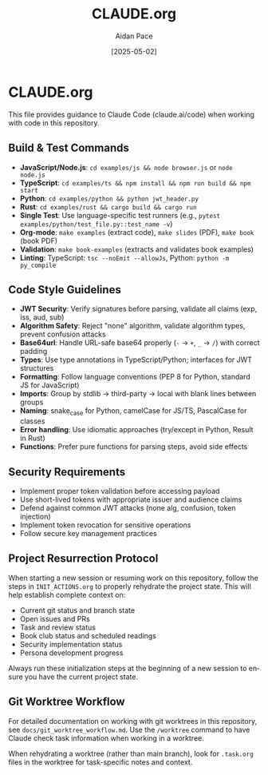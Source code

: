 #+TITLE: CLAUDE.org
#+AUTHOR: Aidan Pace
#+EMAIL: apace@defrecord.com
#+DATE: [2025-05-02]
#+DESCRIPTION: Guidance for Claude Code when working with this repository
#+LANGUAGE: en
#+OPTIONS: toc:2 num:nil

* CLAUDE.org

This file provides guidance to Claude Code (claude.ai/code) when working with code in this repository.

** Build & Test Commands
:PROPERTIES:
:CUSTOM_ID: build-test-commands
:END:

- *JavaScript/Node.js*: =cd examples/js && node browser.js= or =node node.js=
- *TypeScript*: =cd examples/ts && npm install && npm run build && npm start=
- *Python*: =cd examples/python && python jwt_header.py=
- *Rust*: =cd examples/rust && cargo build && cargo run=
- *Single Test*: Use language-specific test runners (e.g., =pytest examples/python/test_file.py::test_name -v=)
- *Org-mode*: =make examples= (extract code), =make slides= (PDF), =make book= (book PDF)
- *Validation*: =make book-examples= (extracts and validates book examples)
- *Linting*: TypeScript: =tsc --noEmit --allowJs=, Python: =python -m py_compile=

** Code Style Guidelines
:PROPERTIES:
:CUSTOM_ID: code-style-guidelines
:END:

- *JWT Security*: Verify signatures before parsing, validate all claims (exp, iss, aud, sub)
- *Algorithm Safety*: Reject "none" algorithm, validate algorithm types, prevent confusion attacks
- *Base64url*: Handle URL-safe base64 properly (=-= → =+=, =_= → =/=) with correct padding
- *Types*: Use type annotations in TypeScript/Python; interfaces for JWT structures
- *Formatting*: Follow language conventions (PEP 8 for Python, standard JS for JavaScript)
- *Imports*: Group by stdlib → third-party → local with blank lines between groups
- *Naming*: snake_case for Python, camelCase for JS/TS, PascalCase for classes
- *Error handling*: Use idiomatic approaches (try/except in Python, Result in Rust)
- *Functions*: Prefer pure functions for parsing steps, avoid side effects

** Security Requirements
:PROPERTIES:
:CUSTOM_ID: security-requirements
:END:

- Implement proper token validation before accessing payload
- Use short-lived tokens with appropriate issuer and audience claims
- Defend against common JWT attacks (none alg, confusion, token injection)
- Implement token revocation for sensitive operations
- Follow secure key management practices

** Project Resurrection Protocol
:PROPERTIES:
:CUSTOM_ID: project-resurrection
:END:

When starting a new session or resuming work on this repository, follow the steps in =INIT_ACTIONS.org= to properly rehydrate the project state. This will help establish complete context on:

- Current git status and branch state
- Open issues and PRs
- Task and review status
- Book club status and scheduled readings
- Security implementation status
- Persona development progress

Always run these initialization steps at the beginning of a new session to ensure you have the current project state.

** Git Worktree Workflow
:PROPERTIES:
:CUSTOM_ID: git-worktree-workflow
:END:

For detailed documentation on working with git worktrees in this repository, see =docs/git_worktree_workflow.md=. Use the =/worktree= command to have Claude check task information when working in a worktree.

When rehydrating a worktree (rather than main branch), look for =.task.org= files in the worktree for task-specific notes and context.